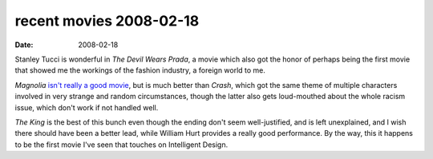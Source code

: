 recent movies 2008-02-18
========================

:date: 2008-02-18



Stanley Tucci is wonderful in *The Devil Wears Prada*, a movie which
also got the honor of perhaps being the first movie that showed me the
workings of the fashion industry, a foreign world to me.

*Magnolia* `isn't really a good movie`_, but is much better than
*Crash*, which got the same theme of multiple characters involved in
very strange and random circumstances, though the latter also gets
loud-mouthed about the whole racism issue, which don't work if not
handled well.

*The King* is the best of this bunch even though the ending don't seem
well-justified, and is left unexplained, and I wish there should have
been a better lead, while William Hurt provides a really good
performance. By the way, this it happens to be the first movie I've
seen that touches on Intelligent Design.


.. _isn't really a good movie: http://movies.tshepang.net/recent-movies-2007-11-05
